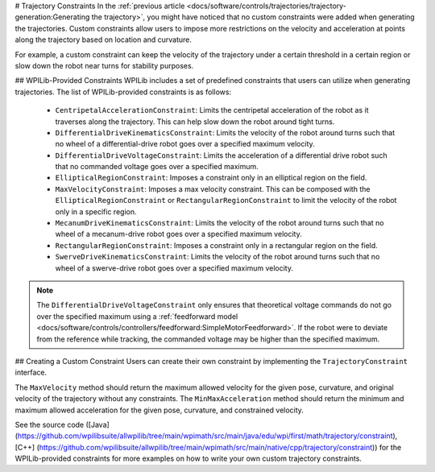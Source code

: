 # Trajectory Constraints
In the :ref:`previous article <docs/software/controls/trajectories/trajectory-generation:Generating the trajectory>`, you might have noticed that no custom constraints were added when generating the trajectories. Custom constraints allow users to impose more restrictions on the velocity and acceleration at points along the trajectory based on location and curvature.

For example, a custom constraint can keep the velocity of the trajectory under a certain threshold in a certain region or slow down the robot near turns for stability purposes.

## WPILib-Provided Constraints
WPILib includes a set of predefined constraints that users can utilize when generating trajectories. The list of WPILib-provided constraints is as follows:

 - ``CentripetalAccelerationConstraint``: Limits the centripetal acceleration of the robot as it traverses along the trajectory. This can help slow down the robot around tight turns.
 - ``DifferentialDriveKinematicsConstraint``: Limits the velocity of the robot around turns such that no wheel of a differential-drive robot goes over a specified maximum velocity.
 - ``DifferentialDriveVoltageConstraint``: Limits the acceleration of a differential drive robot such that no commanded voltage goes over a specified maximum.
 - ``EllipticalRegionConstraint``: Imposes a constraint only in an elliptical region on the field.
 - ``MaxVelocityConstraint``: Imposes a max velocity constraint. This can be composed with the ``EllipticalRegionConstraint`` or ``RectangularRegionConstraint`` to limit the velocity of the robot only in a specific region.
 - ``MecanumDriveKinematicsConstraint``: Limits the velocity of the robot around turns such that no wheel of a mecanum-drive robot goes over a specified maximum velocity.
 - ``RectangularRegionConstraint``: Imposes a constraint only in a rectangular region on the field.
 - ``SwerveDriveKinematicsConstraint``: Limits the velocity of the robot around turns such that no wheel of a swerve-drive robot goes over a specified maximum velocity.

.. note:: The ``DifferentialDriveVoltageConstraint`` only ensures that theoretical voltage commands do not go over the specified maximum using a :ref:`feedforward model <docs/software/controls/controllers/feedforward:SimpleMotorFeedforward>`. If the robot were to deviate from the reference while tracking, the commanded voltage may be higher than the specified maximum.

## Creating a Custom Constraint
Users can create their own constraint by implementing the ``TrajectoryConstraint`` interface.

.. tab-set-code::

   ```java
   @Override
   public double getMaxVelocityMetersPerSecond(Pose2d poseMeters, double curvatureRadPerMeter,
                                               double velocityMetersPerSecond) {
     // code here
   }
      @Override
   public MinMax getMinMaxAccelerationMetersPerSecondSq(Pose2d poseMeters,
                                                        double curvatureRadPerMeter,
                                                        double velocityMetersPerSecond) {
     // code here
   }
   ```

   ```c++
   units::meters_per_second_t MaxVelocity(
   const Pose2d& pose, units::curvature_t curvature,
   units::meters_per_second_t velocity) override {
     // code here
   }
   MinMax MinMaxAcceleration(const Pose2d& pose, units::curvature_t curvature,
                         units::meters_per_second_t speed) override {
     // code here
   }
   ```

   ```python
   from wpimath import units
   from wpimath.geometry import Pose2d
   from wpimath.trajectory.constraint import TrajectoryConstraint
   class MyConstraint(TrajectoryConstraint):
       def maxVelocity(
           self,
           pose: Pose2d,
           curvature: units.radians_per_meter,
           velocity: units.meters_per_second,
       ) -> units.meters_per_second:
           ...
       def minMaxAcceleration(
           self,
           pose: Pose2d,
           curvature: units.radians_per_meter,
           speed: units.meters_per_second,
       ) -> TrajectoryConstraint.MinMax:
           ...
      ```

The ``MaxVelocity`` method should return the maximum allowed velocity for the given pose, curvature, and original velocity of the trajectory without any constraints. The ``MinMaxAcceleration`` method should return the minimum and maximum allowed acceleration for the given pose, curvature, and constrained velocity.

See the source code ([Java](https://github.com/wpilibsuite/allwpilib/tree/main/wpimath/src/main/java/edu/wpi/first/math/trajectory/constraint), [C++] (https://github.com/wpilibsuite/allwpilib/tree/main/wpimath/src/main/native/cpp/trajectory/constraint)) for the WPILib-provided constraints for more examples on how to write your own custom trajectory constraints.
